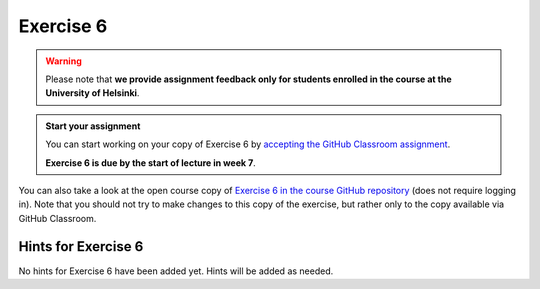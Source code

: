 Exercise 6
==========

.. warning::

    Please note that **we provide assignment feedback only for students enrolled in the course at the University of Helsinki**.

.. admonition:: Start your assignment

    You can start working on your copy of Exercise 6 by `accepting the GitHub Classroom assignment <https://classroom.github.com/a/8YmPMISQ>`__.

    **Exercise 6 is due by the start of lecture in week 7**.

You can also take a look at the open course copy of `Exercise 6 in the course GitHub repository <https://github.com/IntroQG-2018/Exercise-6>`__ (does not require logging in).
Note that you should not try to make changes to this copy of the exercise, but rather only to the copy available via GitHub Classroom.

Hints for Exercise 6
--------------------

No hints for Exercise 6 have been added yet.
Hints will be added as needed.